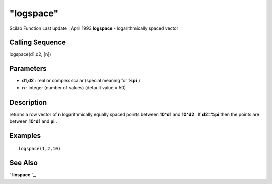 ====
"logspace"
====

Scilab Function Last update : April 1993
**logspace** - logarithmically spaced vector



Calling Sequence
~~~~~~~~~~~~~~~~

logspace(d1,d2, [n])




Parameters
~~~~~~~~~~


+ **d1,d2** : real or complex scalar (special meaning for **%pi** )
+ **n** : integer (number of values) (default value = 50)




Description
~~~~~~~~~~~

returns a row vector of **n** logarithmically equally spaced points
between **10^d1** and **10^d2** . If **d2=%pi** then the points are
between **10^d1** and **pi** .



Examples
~~~~~~~~


::

    
    
    logspace(1,2,10)
     
      




See Also
~~~~~~~~

` **linspace** `_,

.. _
      : ://./elementary/linspace.htm


